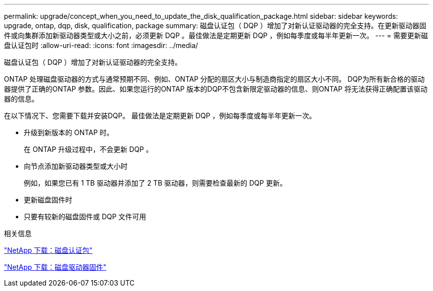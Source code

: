 ---
permalink: upgrade/concept_when_you_need_to_update_the_disk_qualification_package.html 
sidebar: sidebar 
keywords: upgrade, ontap, dqp, disk, qualification, package 
summary: 磁盘认证包（ DQP ）增加了对新认证驱动器的完全支持。在更新驱动器固件或向集群添加新驱动器类型或大小之前，必须更新 DQP 。最佳做法是定期更新 DQP ，例如每季度或每半年更新一次。 
---
= 需要更新磁盘认证包时
:allow-uri-read: 
:icons: font
:imagesdir: ../media/


[role="lead"]
磁盘认证包（ DQP ）增加了对新认证驱动器的完全支持。

ONTAP 处理磁盘驱动器的方式与通常预期不同、例如、ONTAP 分配的扇区大小与制造商指定的扇区大小不同。  DQP为所有新合格的驱动器提供了正确的ONTAP 参数。因此、如果您运行的ONTAP 版本的DQP不包含新限定驱动器的信息、则ONTAP 将无法获得正确配置该驱动器的信息。

在以下情况下、您需要下载并安装DQP。   最佳做法是定期更新 DQP ，例如每季度或每半年更新一次。

* 升级到新版本的 ONTAP 时。
+
在 ONTAP 升级过程中，不会更新 DQP 。

* 向节点添加新驱动器类型或大小时
+
例如，如果您已有 1 TB 驱动器并添加了 2 TB 驱动器，则需要检查最新的 DQP 更新。

* 更新磁盘固件时
* 只要有较新的磁盘固件或 DQP 文件可用


.相关信息
https://mysupport.netapp.com/site/downloads/firmware/disk-drive-firmware/download/DISKQUAL/ALL/qual_devices.zip["NetApp 下载：磁盘认证包"^]

https://mysupport.netapp.com/site/downloads/firmware/disk-drive-firmware["NetApp 下载：磁盘驱动器固件"]
